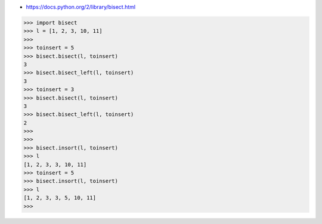 - https://docs.python.org/2/library/bisect.html


>>> import bisect
>>> l = [1, 2, 3, 10, 11]
>>> 
>>> toinsert = 5
>>> bisect.bisect(l, toinsert)
3
>>> bisect.bisect_left(l, toinsert)
3
>>> toinsert = 3
>>> bisect.bisect(l, toinsert)
3
>>> bisect.bisect_left(l, toinsert)
2
>>> 
>>> 
>>> bisect.insort(l, toinsert)
>>> l
[1, 2, 3, 3, 10, 11]
>>> toinsert = 5
>>> bisect.insort(l, toinsert)
>>> l
[1, 2, 3, 3, 5, 10, 11]
>>> 
